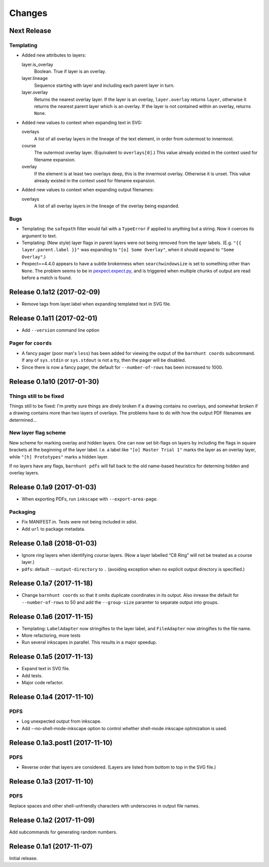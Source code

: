 *******
Changes
*******

Next Release
============

Templating
----------

- Added new attributes to layers:

  layer.is_overlay
      Boolean.  True if layer is an overlay.

  layer.lineage
      Sequence starting with layer and including each parent layer in
      turn.

  layer.overlay
      Returns the nearest overlay layer.  If the layer is an overlay,
      ``layer.overlay`` returns ``layer``, otherwise it returns the
      nearest parent layer which is an overlay.  If the layer is not
      contained within an overlay, returns ``None``.

- Added new values to context when expanding text in SVG:

  overlays
      A list of all overlay layers in the lineage of the text
      element, in order from outermost to innermost.

  course
      The outermost overlay layer.  (Equivalent to ``overlays[0]``.)
      This value already existed in the context used for filename expansion.

  overlay
      If the element is at least two overlays deep, this is the
      innermost overlay.  Otherwise it is unset.  This value already
      existed in the context used for filename expansion.

- Added new values to context when expanding output filenames:

  overlays
      A list of all overlay layers in the lineage of the overlay
      being expanded.


Bugs
----

- Templating: the ``safepath`` filter would fail with a ``TypeError``
  if applied to anything but a string.  Now it coerces its argument to
  text.

- Templating: (New style) layer flags in parent layers were not being
  removed from the layer labels.  (E.g. ``"{{ layer.parent.label }}"``
  was expanding to ``"[o] Some Overlay"``, when it should expand to
  ``"Some Overlay"``.)

- Pexpect==4.4.0 appears to have a subtle brokenness when
  ``searchwindowsize`` is set to something other than ``None``.  The
  problem seems to be in `pexpect.expect.py`__, and is triggered when
  multiple chunks of output are read before a match is found.

__ https://github.com/pexpect/pexpect/blob/master/pexpect/expect.py#L22

Release 0.1a12 (2017-02-09)
===========================

- Remove tags from layer.label when expanding templated text in SVG file.

Release 0.1a11 (2017-02-01)
===========================

- Add ``--version`` command line option

Pager for ``coords``
--------------------

- A fancy pager (poor man's ``less``) has been added for viewing the
  output of the ``barnhunt coords`` subcommand.  If any of ``sys.stdin``
  or ``sys.stdout`` is not a tty, then the pager will be disabled.

- Since there is now a fancy pager, the default for ``--number-of-rows``
  has been increased to 1000.

Release 0.1a10 (2017-01-30)
===========================

Things still to be fixed
------------------------

Things still to be fixed: I'm pretty sure things are direly broken if
a drawing contains no overlays, and somewhat broken if a drawing
contains more than two layers of overlays.  The problems have to do
with how the output PDF filenames are determined...

New layer flag scheme
---------------------
New scheme for marking overlay and hidden layers.  One can now set
bit-flags on layers by including the flags in square brackets at the
beginning of the layer label.  I.e. a label like ``"[o] Master Trial
1"`` marks the layer as an overlay layer, while ``"[h] Prototypes"``
marks a hidden layer.

If no layers have any flags, ``barnhunt pdfs`` will fall back to the
old name-based heuristics for determing hidden and overlay layers.


Release 0.1a9 (2017-01-03)
==========================

* When exporting PDFs, run ``inkscape`` with ``--export-area-page``.

Packaging
---------

* Fix MANIFEST.in. Tests were not being included in sdist.

* Add ``url`` to package metadata.

Release 0.1a8 (2018-01-03)
==========================

* Ignore *ring* layers when identifying *course* layers.  (Now a layer
  labelled “C8 Ring” will not be treated as a course layer.)

* ``pdfs``: default ``--output-directory`` to ``.`` (avoiding exception when no
  explicit output directory is specified.)

Release 0.1a7 (2017-11-18)
==========================

* Change ``barnhunt coords`` so that it omits duplicate coordinates in its output.
  Also inrease the default for ``--number-of-rows`` to 50 and
  add the ``--group-size`` paramter to separate output into groups.

Release 0.1a6 (2017-11-15)
==========================

* Templating: ``LabelAdapter`` now stringifies to the layer label, and
  ``FileAdapter`` now stringifies to the file name.
* More refactoring, more tests
* Run several inkscapes in parallel.  This results in a major speedup.

Release 0.1a5 (2017-11-13)
==========================

* Expand text in SVG file.
* Add tests.
* Major code refactor.

Release 0.1a4 (2017-11-10)
==========================

PDFS
----

* Log unexpected output from inkscape.

* Add --no-shell-mode-inkscape option to control whether shell-mode inkscape
  optimization is used.

Release 0.1a3.post1 (2017-11-10)
================================

PDFS
----

* Reverse order that layers are considered.  (Layers are listed from
  bottom to top in the SVG file.)

Release 0.1a3 (2017-11-10)
==========================

PDFS
----

Replace spaces and other shell-unfriendly characters with underscores
in output file names.

Release 0.1a2 (2017-11-09)
==========================

Add subcommands for generating random numbers.

Release 0.1a1 (2017-11-07)
==========================

Initial release.
